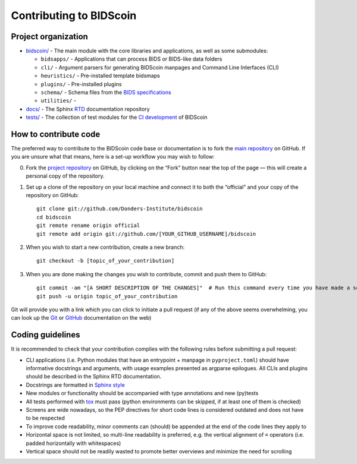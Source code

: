========================
Contributing to BIDScoin
========================

Project organization
--------------------

* `bidscoin/ <./bidscoin>`__ - The main module with the core libraries and applications, as well as some submodules:

  - ``bidsapps/`` - Applications that can process BIDS or BIDS-like data folders
  - ``cli/`` - Argument parsers for generating BIDScoin manpages and Command Line Interfaces (CLI)
  - ``heuristics/`` - Pre-installed template bidsmaps
  - ``plugins/`` - Pre-installed plugins
  - ``schema/`` - Schema files from the `BIDS specifications <https://github.com/bids-standard/bids-specification/tree/master/src/schema>`__
  - ``utilities/`` -

* `docs/ <./docs>`_ - The Sphinx `RTD <https://bidscoin.readthedocs.io>`__ documentation repository
* `tests/ <./tests>`_ - The collection of test modules for the `CI development <https://github.com/features/actions>`__ of BIDScoin

How to contribute code
----------------------

The preferred way to contribute to the BIDScoin code base or documentation is to fork the `main repository <https://github.com/Donders-Institute/bidscoin>`_ on GitHub. If you are unsure what that means, here is a set-up workflow you may wish to follow:

0. Fork the `project repository <https://github.com/Donders-Institute/bidscoin>`_ on GitHub, by clicking on the “Fork” button near the top of the page — this will create a personal copy of the repository.

1. Set up a clone of the repository on your local machine and connect it to both the “official” and your copy of the repository on GitHub::

     git clone git://github.com/Donders-Institute/bidscoin
     cd bidscoin
     git remote rename origin official
     git remote add origin git://github.com/[YOUR_GITHUB_USERNAME]/bidscoin

2. When you wish to start a new contribution, create a new branch::

     git checkout -b [topic_of_your_contribution]

3. When you are done making the changes you wish to contribute, commit and push them to GitHub::

     git commit -am "[A SHORT DESCRIPTION OF THE CHANGES]"  # Run this command every time you have made a set of changes that belong together
     git push -u origin topic_of_your_contribution

Git will provide you with a link which you can click to initiate a pull request (if any of the above seems overwhelming, you can look up the `Git <http://git-scm.com/documentation>`__ or `GitHub <https://docs.github.com/en/pull-requests/collaborating-with-pull-requests/proposing-changes-to-your-work-with-pull-requests/creating-a-pull-request>`__ documentation on the web)

Coding guidelines
-----------------

It is recommended to check that your contribution complies with the following rules before submitting a pull request:

* CLI applications (i.e. Python modules that have an entrypoint + manpage in ``pyproject.toml``) should have informative docstrings and arguments, with usage examples presented as argparse epilogues. All CLIs and plugins should be described in the Sphinx RTD documentation.
* Docstrings are formatted in `Sphinx style <https://sphinx-rtd-tutorial.readthedocs.io/en/latest/docstrings.html>`__
* New modules or functionality should be accompanied with type annotations and new (py)tests
* All tests performed with `tox <https://tox.wiki>`__ must pass (python environments can be skipped, if at least one of them is checked)
* Screens are wide nowadays, so the PEP directives for short code lines is considered outdated and does not have to be respected
* To improve code readability, minor comments can (should) be appended at the end of the code lines they apply to
* Horizontal space is not limited, so multi-line readability is preferred, e.g. the vertical alignment of ``=`` operators (i.e. padded horizontally with whitespaces)
* Vertical space should not be readily wasted to promote better overviews and minimize the need for scrolling
